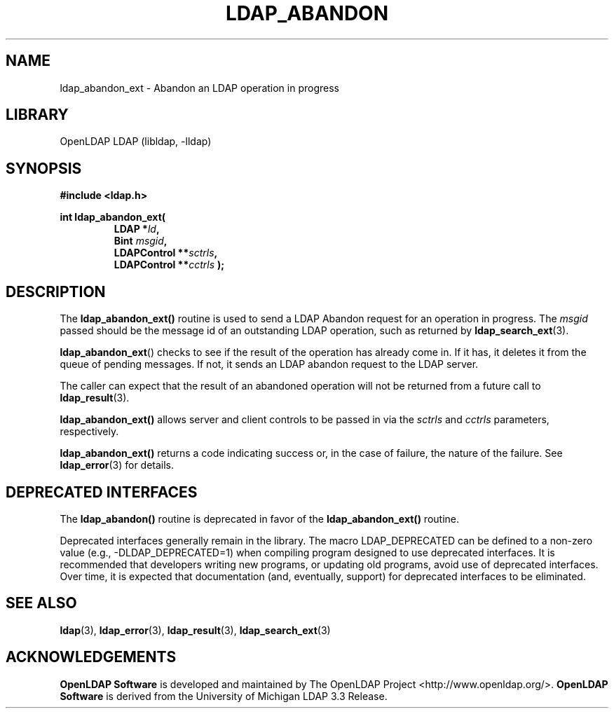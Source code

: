 .lf 1 stdin
.TH LDAP_ABANDON 3 "2021/07/27" "OpenLDAP 2.5.6"
.\" $OpenLDAP$
.\" Copyright 1998-2021 The OpenLDAP Foundation All Rights Reserved.
.\" Copying restrictions apply.  See COPYRIGHT/LICENSE.
.SH NAME
ldap_abandon_ext \- Abandon an LDAP operation in progress
.SH LIBRARY
OpenLDAP LDAP (libldap, \-lldap)
.SH SYNOPSIS
.nf
.B
#include <ldap.h>
.LP
.ft B
int ldap_abandon_ext(
.RS
.ft B
LDAP *\fIld\fB,
Bint \fImsgid\fB,
LDAPControl **\fIsctrls\fB,
LDAPControl **\fIcctrls\fB );
.RE
.fi
.SH DESCRIPTION
The
.B ldap_abandon_ext()
routine is used to send a LDAP Abandon request for an
operation in progress.  The \fImsgid\fP passed should be the
message id of an outstanding LDAP operation, such as returned by
.BR ldap_search_ext (3).
.LP
.BR ldap_abandon_ext ()
checks to see if the result of the operation has already come in.  If it
has, it deletes it from the queue of pending messages.  If not,
it sends an LDAP abandon request to the LDAP server.
.LP
The caller can expect that the result of an abandoned operation
will not be returned from a future call to
.BR ldap_result (3).
.LP
.B ldap_abandon_ext()
allows server and client controls to be passed in via the
.I sctrls
and
.I cctrls
parameters, respectively.
.LP
.B ldap_abandon_ext()
returns a code indicating success or, in the case of failure, the
nature of the failure.  See
.BR ldap_error (3)
for details.
.SH DEPRECATED INTERFACES
The
.B ldap_abandon()
routine is deprecated in favor of the
.B ldap_abandon_ext()
routine. 
.LP
.lf 1 ./Deprecated
Deprecated interfaces generally remain in the library.  The macro
LDAP_DEPRECATED can be defined to a non-zero value
(e.g., -DLDAP_DEPRECATED=1) when compiling program designed to use
deprecated interfaces.  It is recommended that developers writing new
programs, or updating old programs, avoid use of deprecated interfaces.
Over time, it is expected that documentation (and, eventually, support) for
deprecated interfaces to be eliminated.
.lf 61 stdin

.SH SEE ALSO
.BR ldap (3),
.BR ldap_error (3),
.BR ldap_result (3),
.BR ldap_search_ext (3)
.SH ACKNOWLEDGEMENTS
.lf 1 ./../Project
.\" Shared Project Acknowledgement Text
.B "OpenLDAP Software"
is developed and maintained by The OpenLDAP Project <http://www.openldap.org/>.
.B "OpenLDAP Software"
is derived from the University of Michigan LDAP 3.3 Release.  
.lf 69 stdin

